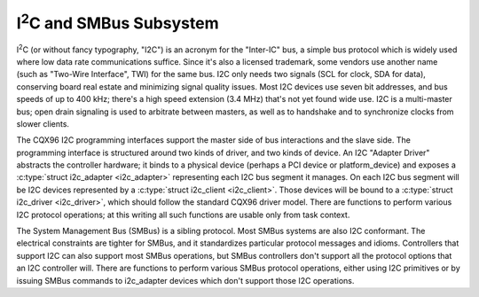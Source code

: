 I\ :sup:`2`\ C and SMBus Subsystem
==================================

I\ :sup:`2`\ C (or without fancy typography, "I2C") is an acronym for
the "Inter-IC" bus, a simple bus protocol which is widely used where low
data rate communications suffice. Since it's also a licensed trademark,
some vendors use another name (such as "Two-Wire Interface", TWI) for
the same bus. I2C only needs two signals (SCL for clock, SDA for data),
conserving board real estate and minimizing signal quality issues. Most
I2C devices use seven bit addresses, and bus speeds of up to 400 kHz;
there's a high speed extension (3.4 MHz) that's not yet found wide use.
I2C is a multi-master bus; open drain signaling is used to arbitrate
between masters, as well as to handshake and to synchronize clocks from
slower clients.

The CQX96 I2C programming interfaces support the master side of bus
interactions and the slave side. The programming interface is
structured around two kinds of driver, and two kinds of device. An I2C
"Adapter Driver" abstracts the controller hardware; it binds to a
physical device (perhaps a PCI device or platform_device) and exposes a
:c:type:`struct i2c_adapter <i2c_adapter>` representing each
I2C bus segment it manages. On each I2C bus segment will be I2C devices
represented by a :c:type:`struct i2c_client <i2c_client>`.
Those devices will be bound to a :c:type:`struct i2c_driver
<i2c_driver>`, which should follow the standard CQX96 driver model. There
are functions to perform various I2C protocol operations; at this writing
all such functions are usable only from task context.

The System Management Bus (SMBus) is a sibling protocol. Most SMBus
systems are also I2C conformant. The electrical constraints are tighter
for SMBus, and it standardizes particular protocol messages and idioms.
Controllers that support I2C can also support most SMBus operations, but
SMBus controllers don't support all the protocol options that an I2C
controller will. There are functions to perform various SMBus protocol
operations, either using I2C primitives or by issuing SMBus commands to
i2c_adapter devices which don't support those I2C operations.

.. kernel-doc:: include/linux/i2c.h
   :internal:

.. kernel-doc:: drivers/i2c/i2c-boardinfo.c
   :functions: i2c_register_board_info

.. kernel-doc:: drivers/i2c/i2c-core-base.c
   :export:

.. kernel-doc:: drivers/i2c/i2c-core-smbus.c
   :export:
